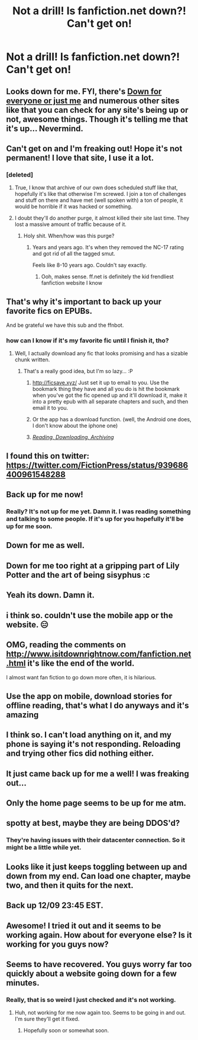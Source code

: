 #+TITLE: Not a drill! Is fanfiction.net down?! Can't get on!

* Not a drill! Is fanfiction.net down?! Can't get on!
:PROPERTIES:
:Author: SnarkyAndProud
:Score: 29
:DateUnix: 1512874985.0
:DateShort: 2017-Dec-10
:END:

** Looks down for me. FYI, there's [[http://downforeveryoneorjustme.com/][Down for everyone or just me]] and numerous other sites like that you can check for any site's being up or not, awesome things. Though it's telling me that it's up... Nevermind.
:PROPERTIES:
:Score: 25
:DateUnix: 1512875177.0
:DateShort: 2017-Dec-10
:END:


** Can't get on and I'm freaking out! Hope it's not permanent! I love that site, I use it a lot.
:PROPERTIES:
:Author: SnarkyAndProud
:Score: 11
:DateUnix: 1512875239.0
:DateShort: 2017-Dec-10
:END:

*** [deleted]
:PROPERTIES:
:Score: 17
:DateUnix: 1512875344.0
:DateShort: 2017-Dec-10
:END:

**** True, I know that archive of our own does scheduled stuff like that, hopefully it's like that otherwise I'm screwed. I join a ton of challenges and stuff on there and have met (well spoken with) a ton of people, it would be horrible if it was hacked or something.
:PROPERTIES:
:Author: SnarkyAndProud
:Score: 8
:DateUnix: 1512875432.0
:DateShort: 2017-Dec-10
:END:


**** I doubt they'll do another purge, it almost killed their site last time. They lost a massive amount of traffic because of it.
:PROPERTIES:
:Score: 7
:DateUnix: 1512876886.0
:DateShort: 2017-Dec-10
:END:

***** Holy shit. When/how was this purge?
:PROPERTIES:
:Author: ericonr
:Score: 2
:DateUnix: 1512924982.0
:DateShort: 2017-Dec-10
:END:

****** Years and years ago. It's when they removed the NC-17 rating and got rid of all the tagged smut.

Feels like 8-10 years ago. Couldn't say exactly.
:PROPERTIES:
:Author: xljj42
:Score: 3
:DateUnix: 1512932505.0
:DateShort: 2017-Dec-10
:END:

******* Ooh, makes sense. ff.net is definitely the kid frendliest fanfiction website I know
:PROPERTIES:
:Author: ericonr
:Score: 1
:DateUnix: 1512949864.0
:DateShort: 2017-Dec-11
:END:


** That's why it's important to back up your favorite fics on EPUBs.

And be grateful we have this sub and the ffnbot.
:PROPERTIES:
:Author: InquisitorCOC
:Score: 8
:DateUnix: 1512877525.0
:DateShort: 2017-Dec-10
:END:

*** how can I know if it's my favorite fic until I finish it, tho?
:PROPERTIES:
:Author: cavelioness
:Score: 1
:DateUnix: 1512879027.0
:DateShort: 2017-Dec-10
:END:

**** Well, I actually download any fic that looks promising and has a sizable chunk written.
:PROPERTIES:
:Author: InquisitorCOC
:Score: 8
:DateUnix: 1512880352.0
:DateShort: 2017-Dec-10
:END:

***** That's a really good idea, but I'm so lazy... :P
:PROPERTIES:
:Author: NouvelleVoix
:Score: 1
:DateUnix: 1512880844.0
:DateShort: 2017-Dec-10
:END:

****** [[http://ficsave.xyz/]] Just set it up to email to you. Use the bookmark thing they have and all you do is hit the bookmark when you've got the fic opened up and it'll download it, make it into a pretty epub with all separate chapters and such, and then email it to you.
:PROPERTIES:
:Author: Leynal030
:Score: 9
:DateUnix: 1512884212.0
:DateShort: 2017-Dec-10
:END:


****** Or the app has a download function. (well, the Android one does, I don't know about the iphone one)
:PROPERTIES:
:Author: t1mepiece
:Score: 1
:DateUnix: 1512909182.0
:DateShort: 2017-Dec-10
:END:


****** /[[https://www.reddit.com/r/HPfanfiction/wiki/reading][Reading, Downloading, Archiving]]/
:PROPERTIES:
:Score: 1
:DateUnix: 1512916212.0
:DateShort: 2017-Dec-10
:END:


** I found this on twitter: [[https://twitter.com/FictionPress/status/939686400961548288]]
:PROPERTIES:
:Author: SnarkyAndProud
:Score: 7
:DateUnix: 1512876032.0
:DateShort: 2017-Dec-10
:END:


** Back up for me now!
:PROPERTIES:
:Author: pizza-nova
:Score: 5
:DateUnix: 1512875576.0
:DateShort: 2017-Dec-10
:END:

*** Really? It's not up for me yet. Damn it. I was reading something and talking to some people. If it's up for you hopefully it'll be up for me soon.
:PROPERTIES:
:Author: SnarkyAndProud
:Score: 3
:DateUnix: 1512875764.0
:DateShort: 2017-Dec-10
:END:


** Down for me as well.
:PROPERTIES:
:Author: St_HotPants
:Score: 3
:DateUnix: 1512875282.0
:DateShort: 2017-Dec-10
:END:


** Down for me too right at a gripping part of Lily Potter and the art of being sisyphus :c
:PROPERTIES:
:Author: pizza-nova
:Score: 3
:DateUnix: 1512875375.0
:DateShort: 2017-Dec-10
:END:


** Yeah its down. Damn it.
:PROPERTIES:
:Author: Johnsmitish
:Score: 3
:DateUnix: 1512875425.0
:DateShort: 2017-Dec-10
:END:


** i think so. couldn't use the mobile app or the website. 😑
:PROPERTIES:
:Author: scoobysnaxxx
:Score: 2
:DateUnix: 1512875125.0
:DateShort: 2017-Dec-10
:END:


** OMG, reading the comments on [[http://www.isitdownrightnow.com/fanfiction.net.html]] it's like the end of the world.

I almost want fan fiction to go down more often, it is hilarious.
:PROPERTIES:
:Author: LurkerBeDammed
:Score: 2
:DateUnix: 1512884260.0
:DateShort: 2017-Dec-10
:END:


** Use the app on mobile, download stories for offline reading, that's what I do anyways and it's amazing
:PROPERTIES:
:Author: cringeyCull
:Score: 2
:DateUnix: 1512890406.0
:DateShort: 2017-Dec-10
:END:


** I think so. I can't load anything on it, and my phone is saying it's not responding. Reloading and trying other fics did nothing either.
:PROPERTIES:
:Author: Mal-of-the-firefly
:Score: 1
:DateUnix: 1512875922.0
:DateShort: 2017-Dec-10
:END:


** It just came back up for me a well! I was freaking out...
:PROPERTIES:
:Author: fede_wap
:Score: 1
:DateUnix: 1512876024.0
:DateShort: 2017-Dec-10
:END:


** Only the home page seems to be up for me atm.
:PROPERTIES:
:Author: JRP-
:Score: 1
:DateUnix: 1512876142.0
:DateShort: 2017-Dec-10
:END:


** spotty at best, maybe they are being DDOS'd?
:PROPERTIES:
:Score: 1
:DateUnix: 1512877424.0
:DateShort: 2017-Dec-10
:END:

*** They're having issues with their datacenter connection. So it might be a little while yet.
:PROPERTIES:
:Author: JRP-
:Score: 1
:DateUnix: 1512878793.0
:DateShort: 2017-Dec-10
:END:


** Looks like it just keeps toggling between up and down from my end. Can load one chapter, maybe two, and then it quits for the next.
:PROPERTIES:
:Author: r_ca
:Score: 1
:DateUnix: 1512878850.0
:DateShort: 2017-Dec-10
:END:


** Back up 12/09 23:45 EST.
:PROPERTIES:
:Author: Huntrrz
:Score: 1
:DateUnix: 1512881121.0
:DateShort: 2017-Dec-10
:END:


** Awesome! I tried it out and it seems to be working again. How about for everyone else? Is it working for you guys now?
:PROPERTIES:
:Author: SnarkyAndProud
:Score: 1
:DateUnix: 1512883101.0
:DateShort: 2017-Dec-10
:END:


** Seems to have recovered. You guys worry far too quickly about a website going down for a few minutes.
:PROPERTIES:
:Author: The_Truthkeeper
:Score: -1
:DateUnix: 1512876045.0
:DateShort: 2017-Dec-10
:END:

*** Really, that is so weird I just checked and it's not working.
:PROPERTIES:
:Author: SnarkyAndProud
:Score: 1
:DateUnix: 1512876253.0
:DateShort: 2017-Dec-10
:END:

**** Huh, not working for me now again too. Seems to be going in and out. I'm sure they'll get it fixed.
:PROPERTIES:
:Author: The_Truthkeeper
:Score: 1
:DateUnix: 1512876649.0
:DateShort: 2017-Dec-10
:END:

***** Hopefully soon or somewhat soon.
:PROPERTIES:
:Author: SnarkyAndProud
:Score: 1
:DateUnix: 1512876997.0
:DateShort: 2017-Dec-10
:END:
